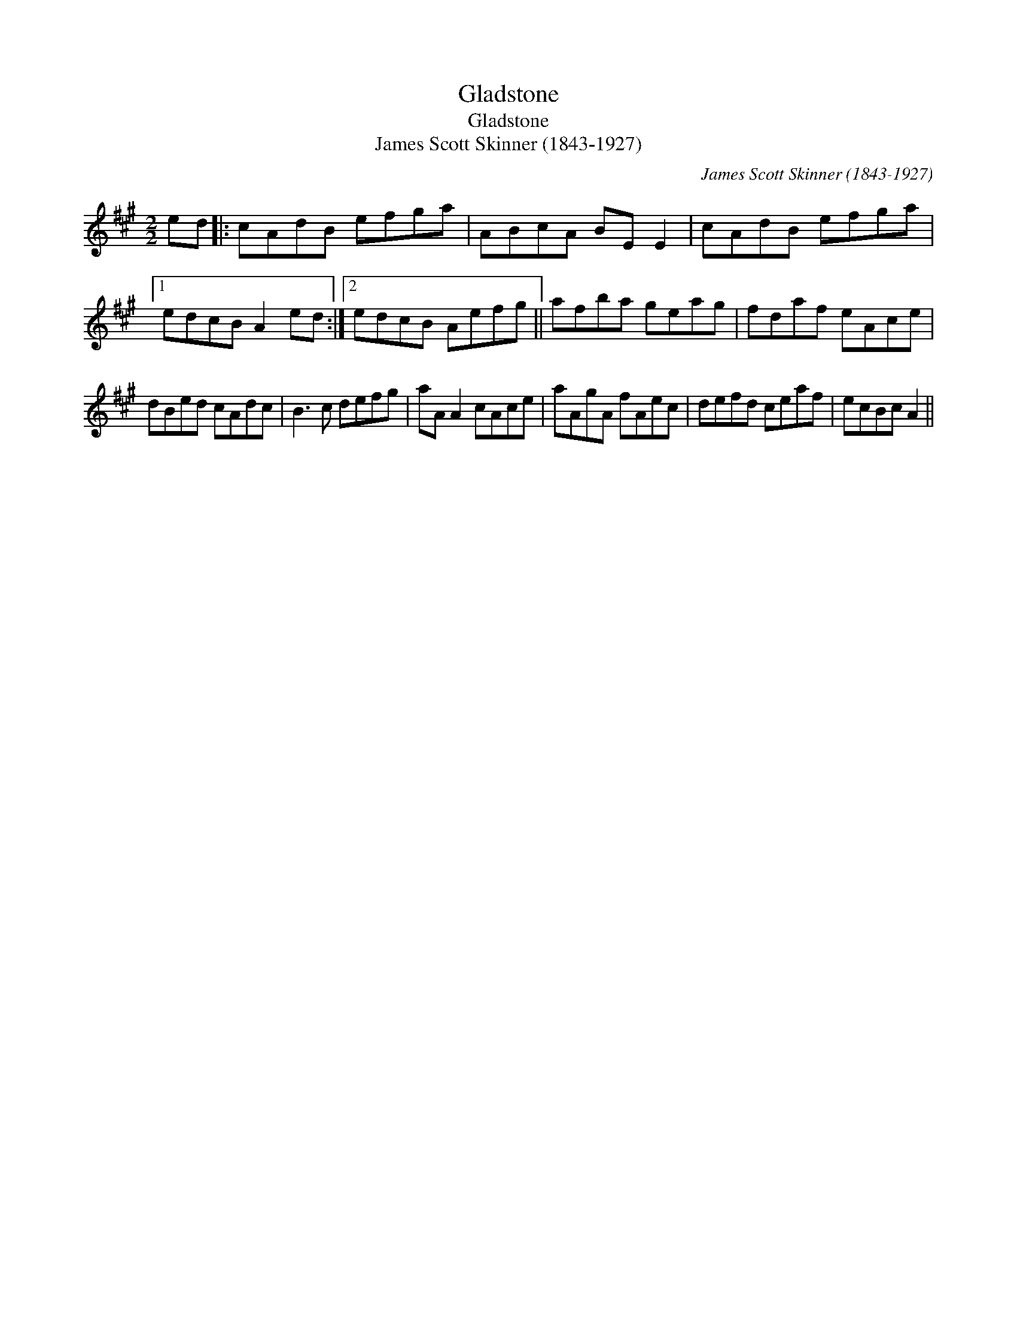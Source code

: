 X:1
T:Gladstone
T:Gladstone
T:James Scott Skinner (1843-1927)
C:James Scott Skinner (1843-1927)
L:1/8
M:2/2
K:A
V:1 treble 
V:1
 ed |: cAdB efga | ABcA BE E2 | cAdB efga |1 edcB A2 ed :|2 edcB Aefg || afba geag | fdaf eAce | %8
 dBed cAdc | B3 c defg | aA A2 cAce | aAgA fAec | defd ceaf | ecBc A2 || %14

